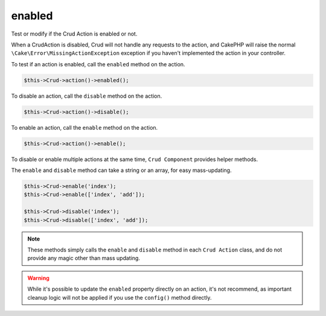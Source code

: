 enabled
^^^^^^^

Test or modify if the Crud Action is enabled or not.

When a CrudAction is disabled, Crud will not handle any requests to the action, and CakePHP will raise the normal
``\Cake\Error\MissingActionException`` exception if you haven't implemented the action in your controller.

To test if an action is enabled, call the ``enabled`` method on the action.

.. code-block:: phpinline

	$this->Crud->action()->enabled();

To disable an action, call the ``disable`` method on the action.

.. code-block:: phpinline

	$this->Crud->action()->disable();

To enable an action, call the ``enable`` method on the action.

.. code-block:: phpinline

	$this->Crud->action()->enable();

To disable or enable multiple actions at the same time, ``Crud Component`` provides helper methods.

The ``enable`` and ``disable`` method can take a string or an array, for easy mass-updating.

.. code-block:: phpinline

	$this->Crud->enable('index');
	$this->Crud->enable(['index', 'add']);

	$this->Crud->disable('index');
	$this->Crud->disable(['index', 'add']);

.. note::

	These methods simply calls the ``enable`` and ``disable`` method in each ``Crud Action`` class, and do not provide any magic
	other than mass updating.

.. warning::

	While it's possible to update the ``enabled`` property directly on an action, it's not recommend, as important cleanup
	logic will not be applied if you use the ``config()`` method directly.
